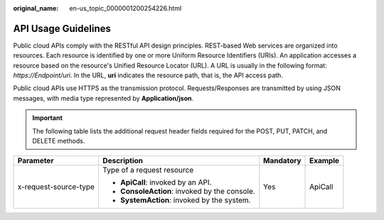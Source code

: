 :original_name: en-us_topic_0000001200254226.html

.. _en-us_topic_0000001200254226:

API Usage Guidelines
====================

Public cloud APIs comply with the RESTful API design principles. REST-based Web services are organized into resources. Each resource is identified by one or more Uniform Resource Identifiers (URIs). An application accesses a resource based on the resource's Unified Resource Locator (URL). A URL is usually in the following format: *https://Endpoint/uri*. In the URL, **uri** indicates the resource path, that is, the API access path.

Public cloud APIs use HTTPS as the transmission protocol. Requests/Responses are transmitted by using JSON messages, with media type represented by **Application/json**.

.. important::

   The following table lists the additional request header fields required for the POST, PUT, PATCH, and DELETE methods.

+-----------------------+-----------------------------------------------+-----------------+-----------------+
| Parameter             | Description                                   | Mandatory       | Example         |
+=======================+===============================================+=================+=================+
| x-request-source-type | Type of a request resource                    | Yes             | ApiCall         |
|                       |                                               |                 |                 |
|                       | -  **ApiCall**: invoked by an API.            |                 |                 |
|                       | -  **ConsoleAction**: invoked by the console. |                 |                 |
|                       | -  **SystemAction**: invoked by the system.   |                 |                 |
+-----------------------+-----------------------------------------------+-----------------+-----------------+
